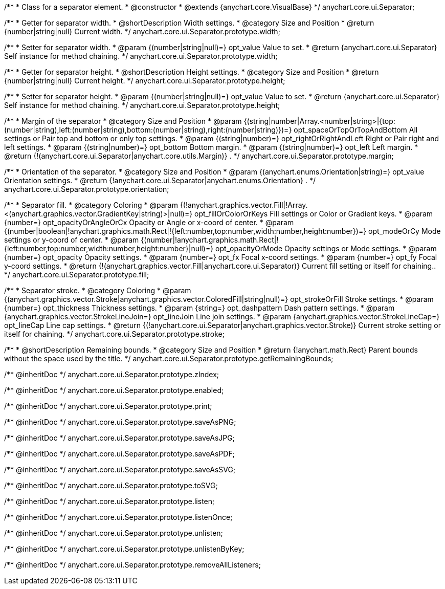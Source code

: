 /**
 * Class for a separator element.
 * @constructor
 * @extends {anychart.core.VisualBase}
 */
anychart.core.ui.Separator;

/**
 * Getter for separator width.
 * @shortDescription Width settings.
 * @category Size and Position
 * @return {number|string|null} Current width.
 */
anychart.core.ui.Separator.prototype.width;

/**
 * Setter for separator width.
 * @param {(number|string|null)=} opt_value Value to set.
 * @return {anychart.core.ui.Separator} Self instance for method chaining.
 */
anychart.core.ui.Separator.prototype.width;

/**
 * Getter for separator height.
 * @shortDescription Height settings.
 * @category Size and Position
 * @return {number|string|null} Current height.
 */
anychart.core.ui.Separator.prototype.height;

/**
 * Setter for separator height.
 * @param {(number|string|null)=} opt_value Value to set.
 * @return {anychart.core.ui.Separator} Self instance for method chaining.
 */
anychart.core.ui.Separator.prototype.height;

/**
 * Margin of the separator
 * @category Size and Position
 * @param {(string|number|Array.<number|string>|{top:(number|string),left:(number|string),bottom:(number|string),right:(number|string)})=} opt_spaceOrTopOrTopAndBottom All settings or Pair top and bottom or only top settings.
 * @param {(string|number)=} opt_rightOrRightAndLeft Right or Pair right and left settings.
 * @param {(string|number)=} opt_bottom Bottom margin.
 * @param {(string|number)=} opt_left Left margin.
 * @return {!(anychart.core.ui.Separator|anychart.core.utils.Margin)} .
 */
anychart.core.ui.Separator.prototype.margin;

/**
 * Orientation of the separator.
 * @category Size and Position
 * @param {(anychart.enums.Orientation|string)=} opt_value Orientation settings.
 * @return {!anychart.core.ui.Separator|anychart.enums.Orientation} .
 */
anychart.core.ui.Separator.prototype.orientation;

/**
 * Separator fill.
 * @category Coloring
 * @param {(!anychart.graphics.vector.Fill|!Array.<(anychart.graphics.vector.GradientKey|string)>|null)=} opt_fillOrColorOrKeys Fill settings or Color or Gradient keys.
 * @param {number=} opt_opacityOrAngleOrCx Opacity or Angle or x-coord of center.
 * @param {(number|boolean|!anychart.graphics.math.Rect|!{left:number,top:number,width:number,height:number})=} opt_modeOrCy Mode settings or y-coord of center.
 * @param {(number|!anychart.graphics.math.Rect|!{left:number,top:number,width:number,height:number}|null)=} opt_opacityOrMode Opacity settings or Mode settings.
 * @param {number=} opt_opacity Opacity settings.
 * @param {number=} opt_fx Focal x-coord settings.
 * @param {number=} opt_fy Focal y-coord settings.
 * @return {!(anychart.graphics.vector.Fill|anychart.core.ui.Separator)} Current fill setting or itself for chaining..
 */
anychart.core.ui.Separator.prototype.fill;

/**
 * Separator stroke.
 * @category Coloring
 * @param {(anychart.graphics.vector.Stroke|anychart.graphics.vector.ColoredFill|string|null)=} opt_strokeOrFill Stroke settings.
 * @param {number=} opt_thickness Thickness settings.
 * @param {string=} opt_dashpattern Dash pattern settings.
 * @param {anychart.graphics.vector.StrokeLineJoin=} opt_lineJoin Line join settings.
 * @param {anychart.graphics.vector.StrokeLineCap=} opt_lineCap Line cap settings.
 * @return {(!anychart.core.ui.Separator|anychart.graphics.vector.Stroke)} Current stroke setting or itself for chaining.
 */
anychart.core.ui.Separator.prototype.stroke;

/**
 * @shortDescription Remaining bounds.
 * @category Size and Position
 * @return {!anychart.math.Rect} Parent bounds without the space used by the title.
 */
anychart.core.ui.Separator.prototype.getRemainingBounds;

/** @inheritDoc */
anychart.core.ui.Separator.prototype.zIndex;

/** @inheritDoc */
anychart.core.ui.Separator.prototype.enabled;

/** @inheritDoc */
anychart.core.ui.Separator.prototype.print;

/** @inheritDoc */
anychart.core.ui.Separator.prototype.saveAsPNG;

/** @inheritDoc */
anychart.core.ui.Separator.prototype.saveAsJPG;

/** @inheritDoc */
anychart.core.ui.Separator.prototype.saveAsPDF;

/** @inheritDoc */
anychart.core.ui.Separator.prototype.saveAsSVG;

/** @inheritDoc */
anychart.core.ui.Separator.prototype.toSVG;

/** @inheritDoc */
anychart.core.ui.Separator.prototype.listen;

/** @inheritDoc */
anychart.core.ui.Separator.prototype.listenOnce;

/** @inheritDoc */
anychart.core.ui.Separator.prototype.unlisten;

/** @inheritDoc */
anychart.core.ui.Separator.prototype.unlistenByKey;

/** @inheritDoc */
anychart.core.ui.Separator.prototype.removeAllListeners;

